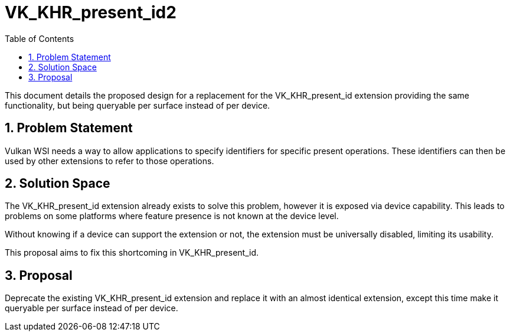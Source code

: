 // Copyright 2021-2025 The Khronos Group Inc.
//
// SPDX-License-Identifier: CC-BY-4.0

= VK_KHR_present_id2
:toc: left
:docs: https://docs.vulkan.org/spec/latest/
:extensions: {docs}appendices/extensions.html#
:sectnums:

This document details the proposed design for a replacement for the
VK_KHR_present_id extension providing the same functionality, but being
queryable per surface instead of per device.

== Problem Statement
Vulkan WSI needs a way to allow applications to specify identifiers for
specific present operations. These identifiers can then be used by other
extensions to refer to those operations.

== Solution Space
The VK_KHR_present_id extension already exists to solve this problem,
however it is exposed via device capability. This leads to problems on
some platforms where feature presence is not known at the device level.

Without knowing if a device can support the extension or not, the
extension must be universally disabled, limiting its usability.

This proposal aims to fix this shortcoming in VK_KHR_present_id.

== Proposal
Deprecate the existing VK_KHR_present_id extension and replace it with
an almost identical extension, except this time make it queryable per
surface instead of per device.
